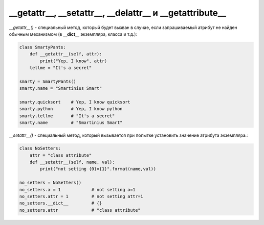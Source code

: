 __getattr__, __setattr__, __delattr__ и __getattribute__
========================================================

`__getattr__()` - специальный метод, который будет вызван в случае, если запрашиваемый атрибут не найден обычным механизмом (в **__dict__** экземпляра, класса и т.д.):

.. code-block:: python
    
    class SmartyPants:
        def __getattr__(self, attr):
            print("Yep, I know", attr)
        tellme = "It's a secret"

    smarty = SmartyPants()
    smarty.name = "Smartinius Smart"

    smarty.quicksort    # Yep, I know quicksort
    smarty.python       # Yep, I know python
    smarty.tellme       # "It's a secret"
    smarty.name         # "Smartinius Smart"

`__setattr__()` - специальный метод, который вызывается при попытке установить значение атрибута экземпляра.:


.. code-block:: python
    
    class NoSetters:
        attr = "class attribute"
        def __setattr__(self, name, val):
            print("not setting {0}={1}".format(name,val))

    no_setters = NoSetters()
    no_setters.a = 1            # not setting a=1
    no_setters.attr = 1         # not setting attr=1
    no_setters.__dict__         # {}
    no_setters.attr             # "class attribute"
